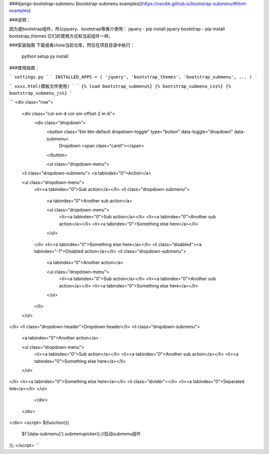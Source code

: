 ###django-bootstrap-submenu
[bootstrap-submenu examples](https://vsn4ik.github.io/bootstrap-submenu/#html-examples)

###说明：

因为是bootstrap组件，所以jquery、bootstrap等推介使用：
jquery - pip install jquery
bootstrap - pip install bootstrap_themes
它们的使用方式和当前组件一样。

###安装指南
下载或者clone当前仓库，然后在项目目录中执行：
	python setup.py install

###使用指南：

```
settings.py
```
```
INSTALLED_APPS = (
'jquery',
'bootstrap_themes',
'bootstrap_submenu',
...
)
```

```
xxxx.html(模板文件使用)
```
```
{% load bootstrap_submenu%}
{% bootstrap_submenu_css%}
{% bootstrap_submenu_js%}
```

```
<div class="row">
  <div class="col-sm-4 col-sm-offset-2 m-b">
    <div class="dropdown">
      <button class="btn btn-default dropdown-toggle" type="button" data-toggle="dropdown" data-submenu>
        Dropdown <span class="caret"></span>
      </button>

      <ul class="dropdown-menu">
  <li class="dropdown-submenu">
  <a tabindex="0">Action</a>

  <ul class="dropdown-menu">
    <li><a tabindex="0">Sub action</a></li>
    <li class="dropdown-submenu">
      <a tabindex="0">Another sub action</a>

      <ul class="dropdown-menu">
        <li><a tabindex="0">Sub action</a></li>
        <li><a tabindex="0">Another sub action</a></li>
        <li><a tabindex="0">Something else here</a></li>
      </ul>
    </li>
    <li><a tabindex="0">Something else here</a></li>
    <li class="disabled"><a tabindex="-1">Disabled action</a></li>
    <li class="dropdown-submenu">
      <a tabindex="0">Another action</a>

      <ul class="dropdown-menu">
        <li><a tabindex="0">Sub action</a></li>
        <li><a tabindex="0">Another sub action</a></li>
        <li><a tabindex="0">Something else here</a></li>
      </ul>
    </li>
  </ul>
</li>
<li class="dropdown-header">Dropdown header</li>
<li class="dropdown-submenu">
  <a tabindex="0">Another action</a>

  <ul class="dropdown-menu">
    <li><a tabindex="0">Sub action</a></li>
    <li><a tabindex="0">Another sub action</a></li>
    <li><a tabindex="0">Something else here</a></li>
  </ul>
</li>
<li><a tabindex="0">Something else here</a></li>
<li class="divider"></li>
<li><a tabindex="0">Separated link</a></li>
</ul>

    </div>
  </div>
</div>
<script>
$(function(){
	$('[data-submenu]').submenupicker();//启动submenu组件
});
</script>
```


